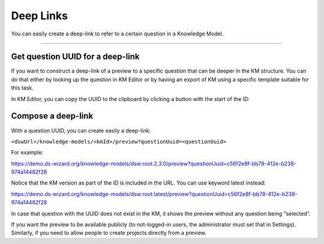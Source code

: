 **********
Deep Links
**********

You can easily create a deep-link to refer to a certain question in a Knowledge Model.

----

Get question UUID for a deep-link
=================================

If you want to construct a deep-link of a preview to a specific question that can be deeper in the KM structure. You can do that either by looking up the question in KM Editor or by having an export of KM using a specific template suitable for this task.

In KM Editor, you can copy the UUID to the clipboard by clicking a button with the start of the ID:

.. TODO::

    Add Screenshot UUID of Question in the Knowledge Model Editor

Compose a deep-link
===================

With a question UUID, you can create easily a deep-link:

``<dswUrl>/knowledge-models/<kmId>/preview?questionUuid=<questionUuid>``

For example:

https://demo.ds-wizard.org/knowledge-models/dsw:root:2.3.0/preview?questionUuid=c56f2e8f-bb78-412e-b238-974a14482f28

Notice that the KM version as part of the ID is included in the URL. You can use keyword latest instead:

https://demo.ds-wizard.org/knowledge-models/dsw:root:latest/preview?questionUuid=c56f2e8f-bb78-412e-b238-974a14482f28

In case that question with the UUID does not exist in the KM, it shows the preview without any question being "selected".

If you want the preview to be available publicly (to not-logged-in users, the administrator must set that in Settings). Similarly, if you need to allow people to create projects directly from a preview.
